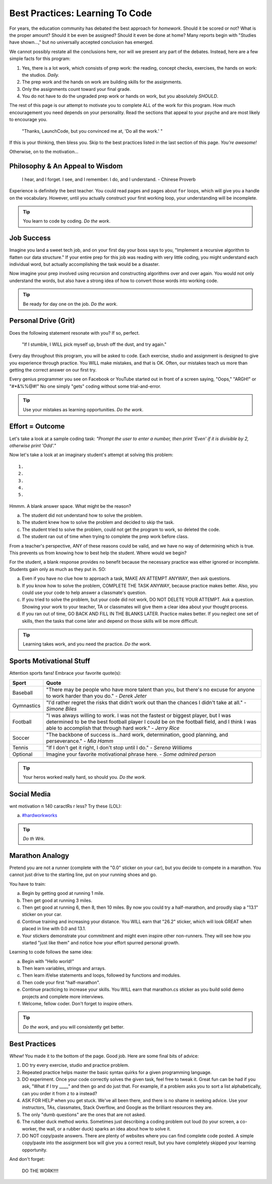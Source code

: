 ==================================
Best Practices: Learning To Code
==================================

.. _best-practices:

For years, the education community has debated the best approach for
*homework*. Should it be scored or not? What is the proper amount? Should
it be even be assigned? Should it even be done at home?
Many reports begin with "Studies have shown…," but no universally accepted conclusion has emerged.

We cannot possibly restate all the conclusions here, nor will we present any
part of the debates. Instead, here are a few simple facts for this program:

#. Yes, there is a lot work, which consists of prep work: the reading, concept checks, exercises, the hands on work: the studios.  *Daily.*
#. The prep work and the hands on work are building skills for the assignments.
#. Only the assignments count toward your final grade.
#. You do not have to do the ungraded prep work or hands on work, but you absolutely *SHOULD*.

The rest of this page is our attempt to motivate you to complete ALL of the
work for this program. How much encouragement you need depends on your personality.
Read the sections that appeal to your psyche and are most likely to encourage
you.

.. pull-quote::

   "Thanks, LaunchCode, but you convinced me at, 'Do all the work.' "

If this is your thinking, then bless you. Skip to the best practices listed
in the last section of this page. *You're awesome!*

Otherwise, on to the motivation...

Philosophy & An Appeal to Wisdom
---------------------------------

.. pull-quote::

   I hear, and I forget.
   I see, and I remember.
   I do, and I understand.
   - Chinese Proverb

Experience is definitely the best teacher. You could read pages and pages
about ``for`` loops, which will give you a handle on the vocabulary. However,
until you actually construct your first working loop, your understanding will
be incomplete.

.. tip::

   You learn to code by coding. *Do the work*.

Job Success
-----------

Imagine you land a sweet tech job, and on your first day your boss says to you,
"Implement a recursive algorithm to flatten our data structure." If your entire
prep for this job was reading with very little coding, you might understand
each individual word, but actually accomplishing the task would be a disaster.

Now imagine your prep involved using recursion and constructing algorithms over
and over again. You would not only understand the words, but also have a
strong idea of how to convert those words into working code.

.. tip::

   Be ready for day one on the job. *Do the work*.

Personal Drive (Grit)
---------------------

Does the following statement resonate with you? If so, perfect.

.. pull-quote::

   "If I stumble, I WILL pick myself up, brush off the dust, and try again."

Every day throughout this program, you will be asked to code. Each exercise, studio and
assignment is designed to give you experience through practice. You WILL make
mistakes, and that is OK. Often, our mistakes teach us more than getting the
correct answer on our first try.

Every genius programmer you see on Facebook or YouTube started out in front of
a screen saying, "Oops," "ARGH!" or "#*&%%@#!" No one simply "gets" coding
without some trial-and-error.

.. tip::

   Use your mistakes as learning opportunities. *Do the work*.

Effort = Outcome
-----------------

Let's take a look at a sample coding task: *"Prompt the user to enter a number, then print 'Even' if it is divisible by 2, otherwise print 'Odd'."*

Now let's take a look at an imaginary student's attempt at solving this problem:

::

   1.
   2.
   3.
   4.
   5.

Hmmm. A blank answer space. What might be the reason?

a. The student did not understand how to solve the problem.
b. The student knew how to solve the problem and decided to skip the task.
c. The student tried to solve the problem, could not get the program to work, so deleted the code.
d. The student ran out of time when trying to complete the prep work before class.

From a teacher's perspective, ANY of these reasons could be valid, and we have
no way of determining which is true. This prevents us from knowing how to best
help the student. Where would we begin?

For the student, a blank response provides no benefit because the necessary
practice was either ignored or incomplete. Students gain only as much as they
put in. SO:

a. Even if you have no clue how to approach a task, MAKE AN ATTEMPT ANYWAY, then ask questions.
b. If you know how to solve the problem, COMPLETE THE TASK ANYWAY, because practice makes better. Also, you could use your code to help answer a classmate's question.
c. If you tried to solve the problem, but your code did not work, DO NOT DELETE YOUR ATTEMPT. Ask a question. Showing your work to your teacher, TA or classmates will give them a clear idea about your thought process.
d. If you ran out of time, GO BACK AND FILL IN THE BLANKS LATER. Practice makes better. If you neglect one set of skills, then the tasks that come later and depend on those skills will be more difficult.

.. tip::

   Learning takes work, and you need the practice. *Do the work*.

Sports Motivational Stuff
-------------------------

Attention sports fans! Embrace your favorite quote(s):

.. list-table::
   :widths: 10 70
   :header-rows: 1

   * - Sport
     - Quote
   * - Baseball
     - "There may be people who have more talent than you, but there's
       no excuse for anyone to work harder than you do." - *Derek Jeter*

   * - Gymnastics
     - "I'd rather regret the risks that didn't work out than the
       chances I didn't take at all." - *Simone Biles*

   * - Football
     - "I was always willing to work. I was not the fastest or biggest player,
       but I was determined to be the best football player I could be on the
       football field, and I think I was able to accomplish that through hard work." -
       *Jerry Rice*

   * - Soccer
     - "The backbone of success is...hard work, determination, good planning,
       and perseverance." - *Mia Hamm*

   * - Tennis
     - "If I don't get it right, I don't stop until I do." - *Serena Williams*

   * - Optional
     - Imagine your favorite motivational phrase here. - *Some admired person*

.. tip::

   Your heros worked really hard, so should you. *Do the work*.

Social Media
-------------

wnt motivation n 140 caractRs r less? Try these (LOL):

a. `#hardworkworks <https://twitter.com/hashtag/hardworkworks?ref_src=twsrc%5Egoogle%7Ctwcamp%5Eserp%7Ctwgr%5Ehashtag>`_


.. tip::

   *Do th Wrk*.

Marathon Analogy
----------------

Pretend you are not a runner (complete with the "0.0" sticker on your car),
but you decide to compete in a marathon. You cannot just drive to the
starting line, put on your running shoes and go.

You have to train:

a. Begin by getting good at running 1 mile.
b. Then get good at running 3 miles.
c. Then get good at running 6, then 8, then 10 miles. By now you could try a
   half-marathon, and proudly slap a "13.1" sticker on your car.
d. Continue training and increasing your distance. You WILL earn that "26.2"
   sticker, which will look GREAT when placed in line with 0.0 and 13.1.
e. Your stickers demonstrate your commitment and might even inspire other
   non-runners. They will see how you started "just like them" and notice how
   your effort spurred personal growth.

Learning to code follows the same idea:

a. Begin with "Hello world!"
b. Then learn variables, strings and arrays.
c. Then learn if/else statements and loops, followed by functions and modules.
d. Then code your first "half-marathon".
e. Continue practicing to increase your skills. You WILL earn that
   marathon.cs sticker as you build solid demo projects and complete more
   interviews.
f. Welcome, fellow coder. Don't forget to inspire others.

.. tip::

   *Do the work*, and you will consistently get better.

Best Practices
---------------

*Whew!*  You made it to the bottom of the page. Good job. Here are some final bits of advice:

#. DO try every exercise, studio and practice problem.
#. Repeated practice helps master the basic syntax quirks for a given
   programming language.
#. DO experiment. Once your code correctly solves the given task, feel
   free to tweak it. Great fun can be had if you ask, "What if I try ____,"
   and then go and do just that. For example, if a problem asks you to
   sort a list alphabetically, can you order it from z to a instead?
#. ASK FOR HELP when you get stuck. We've all been there, and there is
   no shame in seeking advice. Use your instructors, TAs, classmates,
   Stack Overflow, and Google as the brilliant resources they are.
#. The only "dumb questions" are the ones that are not asked.
#. The rubber duck method works. Sometimes just describing a coding
   problem out loud (to your screen, a co-worker, the wall, or a rubber
   duck) sparks an idea about how to solve it.
#. DO NOT copy/paste answers. There are plenty of websites where you
   can find complete code posted. A simple copy/paste into the assignment
   box will give you a correct result, but you have completely skipped
   your learning opportunity.

And don't forget:

.. pull-quote::

   DO THE WORK!!!!
